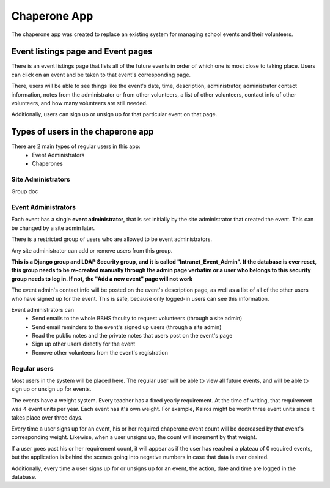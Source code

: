 Chaperone App
=============

The chaperone app was created to replace an existing system for managing school
events and their volunteers.

Event listings page and Event pages
--------------------------

There is an event listings page that lists all of the future events in order of
which one is most close to taking place. Users can click on an event and
be taken to that event's corresponding page.

There, users will be able to see
things like the event's date, time, description, administrator, administrator
contact information, notes from the administrator or from other volunteers, a
list of other volunteers, contact info of other volunteers, and how many
volunteers are still needed.

Additionally, users can sign up or unsign up for that particular event on that
page.

Types of users in the chaperone app
-----------------------------------

There are 2 main types of regular users in this app:
    * Event Administrators
    * Chaperones

Site Administrators
*******************

Group doc

Event Administrators
********************

Each event has a single **event administrator**, that is set initially by the site
administrator that created the event. This can be changed by a site admin
later.

There is a restricted group of users who are allowed to be event administrators.

Any site administrator can add or remove users from this group.

**This is a Django group and LDAP Security group, and it is called "Intranet_Event_Admin". If the database is
ever reset, this group needs to be re-created manually through the admin page
verbatim or a user who belongs to this security group needs to log in.
If not, the "Add a new event" page will not work**

The event admin's contact info will be posted on the event's description page,
as well as a list of all of the other users who have signed up for the event.
This is safe, because only logged-in users can see this information.

Event administrators can
  * Send emails to the whole BBHS faculty to request volunteers (through a site
    admin)
  * Send email reminders to the event's signed up users (through a site admin)
  * Read the public notes and the private notes that users post on the event's
    page
  * Sign up other users directly for the event
  * Remove other volunteers from the event's registration

Regular users
*************

Most users in the system will be placed here. The regular user will be able to
view all future events, and will be able to sign up or unsign up for events.

The events have a weight system. Every teacher has a fixed yearly requirement.
At the time of writing, that requirement was 4 event units per year.
Each event has it's own weight. For example, Kairos might be worth three event
units since it takes place over three days.

Every time a user signs up for an event, his or her required chaperone event
count will be decreased by that event's corresponding weight. Likewise, when a user unsigns up, the count will
increment by that weight.

If a user goes past his or her requirement count, it will appear as if the user
has reached a plateau of 0 required events, but the application is behind the
scenes
going into negative numbers in case that data is ever desired.

Additionally, every time a user signs up for or unsigns up for an event, the
action, date and time are logged in the database.


